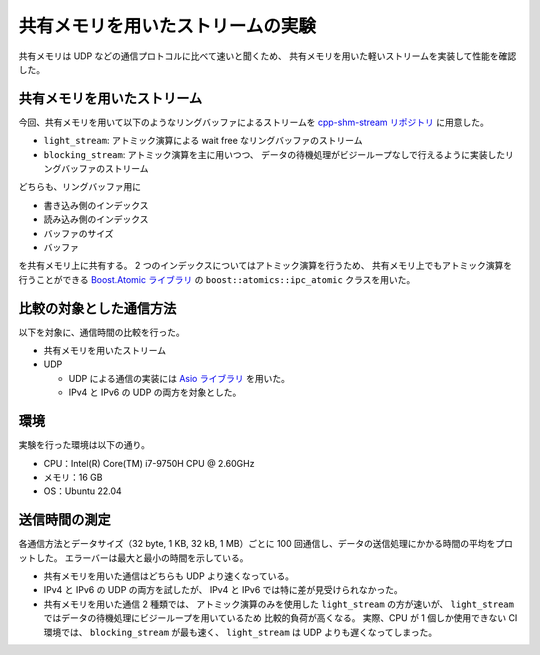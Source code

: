 共有メモリを用いたストリームの実験
=======================================

共有メモリは UDP などの通信プロトコルに比べて速いと聞くため、
共有メモリを用いた軽いストリームを実装して性能を確認した。

共有メモリを用いたストリーム
---------------------------------

今回、共有メモリを用いて以下のようなリングバッファによるストリームを
`cpp-shm-stream リポジトリ <https://gitlab.com/MusicScience37Projects/utility-libraries/cpp-shm-stream>`__
に用意した。

- ``light_stream``:
  アトミック演算による wait free なリングバッファのストリーム

- ``blocking_stream``:
  アトミック演算を主に用いつつ、
  データの待機処理がビジーループなしで行えるように実装したリングバッファのストリーム

どちらも、リングバッファ用に

- 書き込み側のインデックス
- 読み込み側のインデックス
- バッファのサイズ
- バッファ

を共有メモリ上に共有する。
2 つのインデックスについてはアトミック演算を行うため、
共有メモリ上でもアトミック演算を行うことができる
`Boost.Atomic ライブラリ <https://www.boost.org/doc/libs/1_81_0/libs/atomic/doc/html/index.html>`_
の ``boost::atomics::ipc_atomic`` クラスを用いた。

比較の対象とした通信方法
---------------------------

以下を対象に、通信時間の比較を行った。

- 共有メモリを用いたストリーム

- UDP

  - UDP による通信の実装には `Asio ライブラリ <https://think-async.com/Asio/>`_ を用いた。
  - IPv4 と IPv6 の UDP の両方を対象とした。

環境
-----------

実験を行った環境は以下の通り。

- CPU：Intel(R) Core(TM) i7-9750H CPU @ 2.60GHz
- メモリ：16 GB
- OS：Ubuntu 22.04

送信時間の測定
-------------------

各通信方法とデータサイズ（32 byte, 1 KB, 32 kB, 1 MB）ごとに
100 回通信し、データの送信処理にかかる時間の平均をプロットした。
エラーバーは最大と最小の時間を示している。

.. jupyter-execute::
    :hide-code:

    import pandas as pd
    import plotly.express as px

    bench_results = pd.read_csv("source/development/cpp/networking/shm_stream_result_20230325/bench.csv")

    # 表示用データ
    bench_results["error_plus"] = bench_results["Max Time [sec]"] - bench_results["Mean Time [sec]"]
    bench_results["error_minus"] = bench_results["Mean Time [sec]"] - bench_results["Min Time [sec]"]

    px.line(
        bench_results,
        x="Data Size [byte]",
        y="Mean Time [sec]",
        error_y="error_plus",
        error_y_minus="error_minus",
        color="Protocol",
        log_x=True,
        log_y=True,
    )

- 共有メモリを用いた通信はどちらも UDP より速くなっている。

- IPv4 と IPv6 の UDP の両方を試したが、
  IPv4 と IPv6 では特に差が見受けられなかった。

- 共有メモリを用いた通信 2 種類では、
  アトミック演算のみを使用した ``light_stream`` の方が速いが、
  ``light_stream`` ではデータの待機処理にビジーループを用いているため
  比較的負荷が高くなる。
  実際、CPU が 1 個しか使用できない CI 環境では、
  ``blocking_stream`` が最も速く、
  ``light_stream`` は UDP よりも遅くなってしまった。
